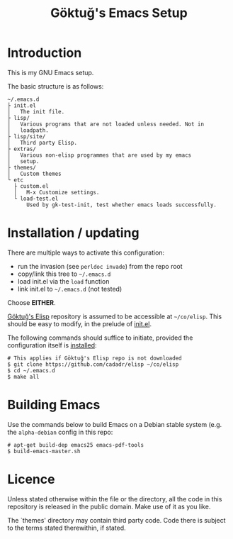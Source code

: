 #+title: Göktuğ's Emacs Setup

* Introduction
This is my GNU Emacs setup.

The basic structure is as follows:

#+BEGIN_EXAMPLE
~/.emacs.d
├ init.el
│   The init file.
├ lisp/
│   Various programs that are not loaded unless needed. Not in
│   loadpath.
├ lisp/site/
│   Third party Elisp.
├ extras/
│   Various non-elisp programmes that are used by my emacs
│   setup.
├ themes/
│   Custom themes
└ etc
  ├ custom.el
  │   M-x Customize settings.
  └ load-test.el
      Used by gk-test-init, test whether emacs loads successfully.
#+END_EXAMPLE

* Installation / updating
There are multiple ways to activate this configuration:

- run the invasion (see =perldoc invade=) from the repo root
- copy/link this tree to =~/.emacs.d=
- load init.el via the =load= function
- link init.el to =~/.emacs.d= (not tested)

Choose *EITHER*.

[[https://github.com/cadadr/elisp][Göktuğ's Elisp]] repository is assumed to be accessible at =~/co/elisp=.
This should be easy to modify, in the prelude of [[./init.el][init.el]].

The following commands should suffice to initiate, provided the
configuration itself is [[../Readme.org::Installation][installed]]:

#+BEGIN_EXAMPLE
# This applies if Göktuğ's Elisp repo is not downloaded
$ git clone https://github.com/cadadr/elisp ~/co/elisp
$ cd ~/.emacs.d
$ make all
#+END_EXAMPLE

* Building Emacs
Use the commands below to build Emacs on a Debian stable system
(e.g. the =alpha-debian= config in this repo:

#+BEGIN_EXAMPLE
# apt-get build-dep emacs25 emacs-pdf-tools
$ build-emacs-master.sh
#+END_EXAMPLE

* Licence
Unless stated otherwise within the file or the directory, all the code
in this repository is released in the public domain.  Make use of it
as you like.

The `themes'  directory may contain  third party code.  Code  there is
subject to the terms stated therewithin, if stated.
